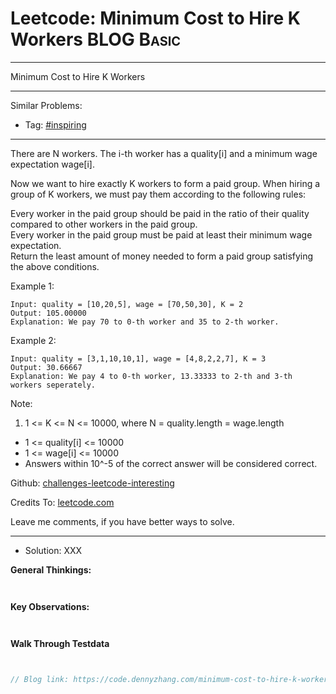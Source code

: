 * Leetcode: Minimum Cost to Hire K Workers                                              :BLOG:Basic:
#+STARTUP: showeverything
#+OPTIONS: toc:nil \n:t ^:nil creator:nil d:nil
:PROPERTIES:
:type:     inspiring, redo
:END:
---------------------------------------------------------------------
Minimum Cost to Hire K Workers
---------------------------------------------------------------------
Similar Problems:
- Tag: [[https://code.dennyzhang.com/tag/inspiring][#inspiring]]
---------------------------------------------------------------------
There are N workers.  The i-th worker has a quality[i] and a minimum wage expectation wage[i].

Now we want to hire exactly K workers to form a paid group.  When hiring a group of K workers, we must pay them according to the following rules:

Every worker in the paid group should be paid in the ratio of their quality compared to other workers in the paid group.
Every worker in the paid group must be paid at least their minimum wage expectation.
Return the least amount of money needed to form a paid group satisfying the above conditions.

Example 1:
#+BEGIN_EXAMPLE
Input: quality = [10,20,5], wage = [70,50,30], K = 2
Output: 105.00000
Explanation: We pay 70 to 0-th worker and 35 to 2-th worker.
#+END_EXAMPLE

Example 2:
#+BEGIN_EXAMPLE
Input: quality = [3,1,10,10,1], wage = [4,8,2,2,7], K = 3
Output: 30.66667
Explanation: We pay 4 to 0-th worker, 13.33333 to 2-th and 3-th workers seperately. 
#+END_EXAMPLE

Note:

1. 1 <= K <= N <= 10000, where N = quality.length = wage.length
- 1 <= quality[i] <= 10000
- 1 <= wage[i] <= 10000
- Answers within 10^-5 of the correct answer will be considered correct.


Github: [[url-external:https://github.com/DennyZhang/challenges-leetcode-interesting/tree/master/minimum-cost-to-hire-k-workers][challenges-leetcode-interesting]]

Credits To: [[url-external:https://leetcode.com/problems/minimum-cost-to-hire-k-workers/description/][leetcode.com]]

Leave me comments, if you have better ways to solve.
---------------------------------------------------------------------
- Solution: XXX

*General Thinkings:*
#+BEGIN_EXAMPLE

#+END_EXAMPLE

*Key Observations:*
#+BEGIN_EXAMPLE

#+END_EXAMPLE

*Walk Through Testdata*
#+BEGIN_EXAMPLE

#+END_EXAMPLE

#+BEGIN_SRC go
// Blog link: https://code.dennyzhang.com/minimum-cost-to-hire-k-workers

#+END_SRC
